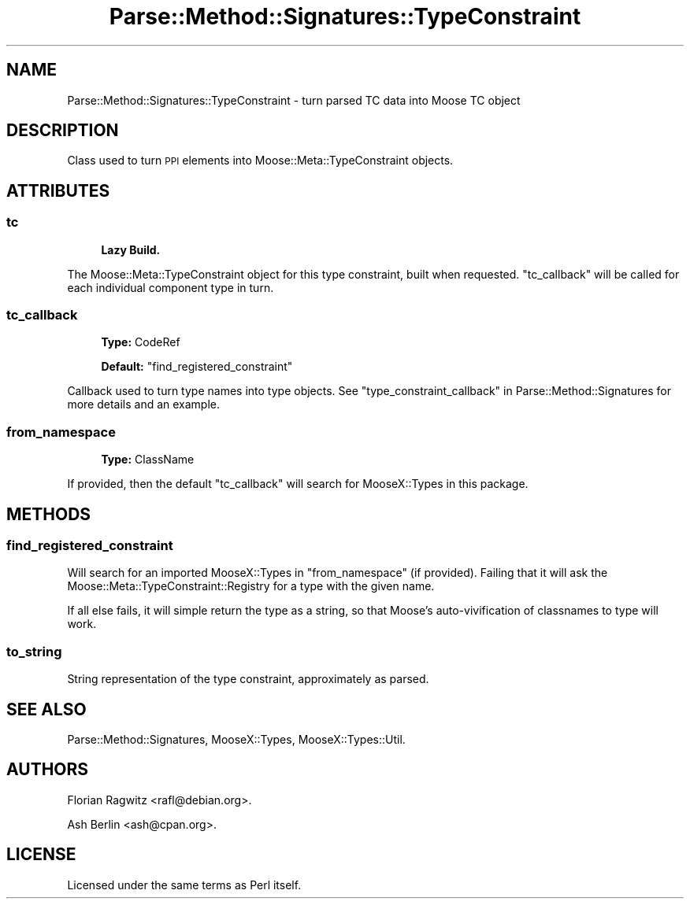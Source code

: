 .\" Automatically generated by Pod::Man 4.11 (Pod::Simple 3.35)
.\"
.\" Standard preamble:
.\" ========================================================================
.de Sp \" Vertical space (when we can't use .PP)
.if t .sp .5v
.if n .sp
..
.de Vb \" Begin verbatim text
.ft CW
.nf
.ne \\$1
..
.de Ve \" End verbatim text
.ft R
.fi
..
.\" Set up some character translations and predefined strings.  \*(-- will
.\" give an unbreakable dash, \*(PI will give pi, \*(L" will give a left
.\" double quote, and \*(R" will give a right double quote.  \*(C+ will
.\" give a nicer C++.  Capital omega is used to do unbreakable dashes and
.\" therefore won't be available.  \*(C` and \*(C' expand to `' in nroff,
.\" nothing in troff, for use with C<>.
.tr \(*W-
.ds C+ C\v'-.1v'\h'-1p'\s-2+\h'-1p'+\s0\v'.1v'\h'-1p'
.ie n \{\
.    ds -- \(*W-
.    ds PI pi
.    if (\n(.H=4u)&(1m=24u) .ds -- \(*W\h'-12u'\(*W\h'-12u'-\" diablo 10 pitch
.    if (\n(.H=4u)&(1m=20u) .ds -- \(*W\h'-12u'\(*W\h'-8u'-\"  diablo 12 pitch
.    ds L" ""
.    ds R" ""
.    ds C` ""
.    ds C' ""
'br\}
.el\{\
.    ds -- \|\(em\|
.    ds PI \(*p
.    ds L" ``
.    ds R" ''
.    ds C`
.    ds C'
'br\}
.\"
.\" Escape single quotes in literal strings from groff's Unicode transform.
.ie \n(.g .ds Aq \(aq
.el       .ds Aq '
.\"
.\" If the F register is >0, we'll generate index entries on stderr for
.\" titles (.TH), headers (.SH), subsections (.SS), items (.Ip), and index
.\" entries marked with X<> in POD.  Of course, you'll have to process the
.\" output yourself in some meaningful fashion.
.\"
.\" Avoid warning from groff about undefined register 'F'.
.de IX
..
.nr rF 0
.if \n(.g .if rF .nr rF 1
.if (\n(rF:(\n(.g==0)) \{\
.    if \nF \{\
.        de IX
.        tm Index:\\$1\t\\n%\t"\\$2"
..
.        if !\nF==2 \{\
.            nr % 0
.            nr F 2
.        \}
.    \}
.\}
.rr rF
.\" ========================================================================
.\"
.IX Title "Parse::Method::Signatures::TypeConstraint 3"
.TH Parse::Method::Signatures::TypeConstraint 3 "2017-04-01" "perl v5.30.1" "User Contributed Perl Documentation"
.\" For nroff, turn off justification.  Always turn off hyphenation; it makes
.\" way too many mistakes in technical documents.
.if n .ad l
.nh
.SH "NAME"
Parse::Method::Signatures::TypeConstraint \- turn parsed TC data into Moose TC object
.SH "DESCRIPTION"
.IX Header "DESCRIPTION"
Class used to turn \s-1PPI\s0 elements into Moose::Meta::TypeConstraint objects.
.SH "ATTRIBUTES"
.IX Header "ATTRIBUTES"
.SS "tc"
.IX Subsection "tc"
.RS 4
\&\fBLazy Build.\fR
.RE
.PP
The Moose::Meta::TypeConstraint object for this type constraint, built when
requested. \*(L"tc_callback\*(R" will be called for each individual component type in
turn.
.SS "tc_callback"
.IX Subsection "tc_callback"
.RS 4
\&\fBType:\fR CodeRef
.Sp
\&\fBDefault:\fR \*(L"find_registered_constraint\*(R"
.RE
.PP
Callback used to turn type names into type objects. See
\&\*(L"type_constraint_callback\*(R" in Parse::Method::Signatures for more details and an
example.
.SS "from_namespace"
.IX Subsection "from_namespace"
.RS 4
\&\fBType:\fR ClassName
.RE
.PP
If provided, then the default \f(CW\*(C`tc_callback\*(C'\fR will search for MooseX::Types
in this package.
.SH "METHODS"
.IX Header "METHODS"
.SS "find_registered_constraint"
.IX Subsection "find_registered_constraint"
Will search for an imported MooseX::Types in \*(L"from_namespace\*(R" (if
provided). Failing that it will ask the Moose::Meta::TypeConstraint::Registry
for a type with the given name.
.PP
If all else fails, it will simple return the type as a string, so that Moose's
auto-vivification of classnames to type will work.
.SS "to_string"
.IX Subsection "to_string"
String representation of the type constraint, approximately as parsed.
.SH "SEE ALSO"
.IX Header "SEE ALSO"
Parse::Method::Signatures, MooseX::Types, MooseX::Types::Util.
.SH "AUTHORS"
.IX Header "AUTHORS"
Florian Ragwitz <rafl@debian.org>.
.PP
Ash Berlin <ash@cpan.org>.
.SH "LICENSE"
.IX Header "LICENSE"
Licensed under the same terms as Perl itself.
